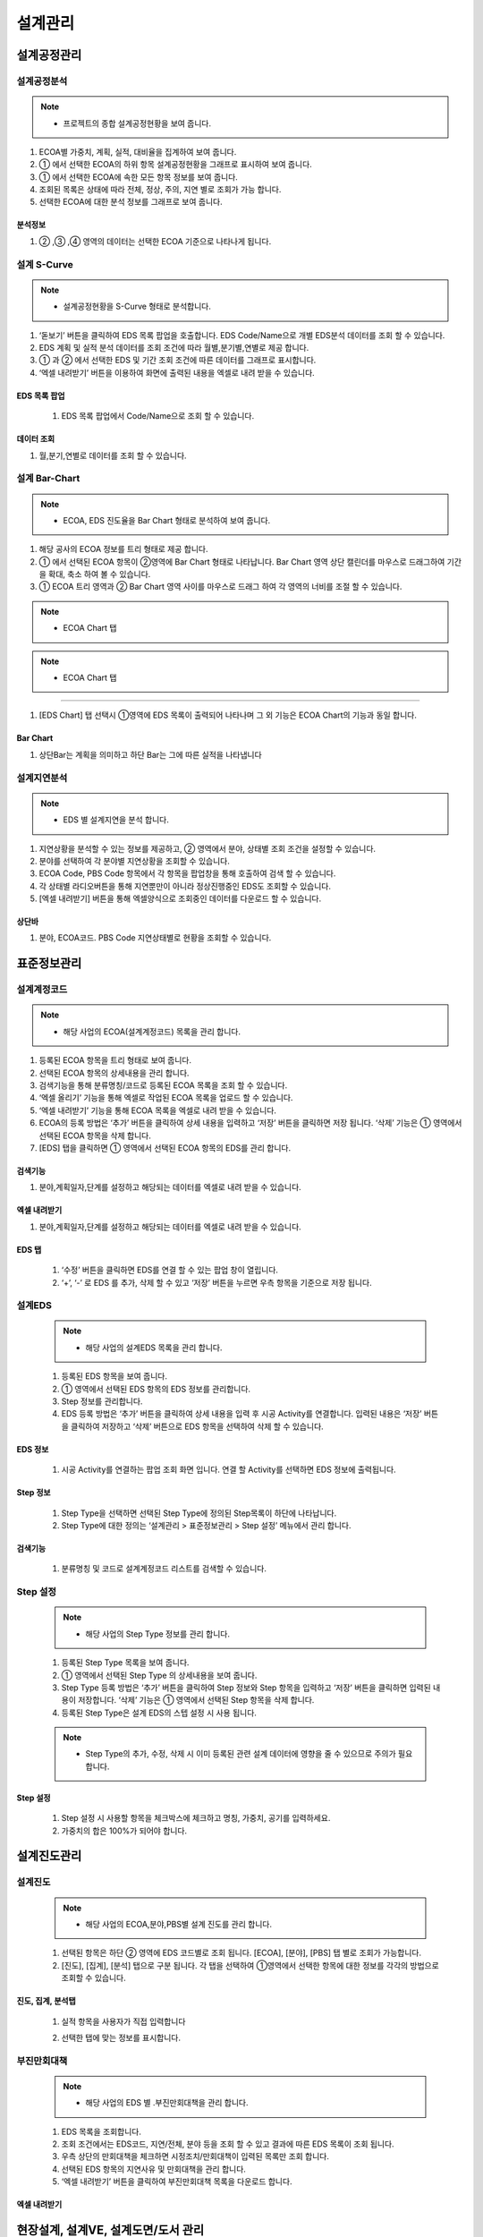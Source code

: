 ﻿.. _menu_Engineering:


설계관리
########


설계공정관리
**************


설계공정분석
============

.. note::
  - 프로젝트의 종합 설계공정현황을 보여 줍니다.

1. ECOA별 가중치, 계획, 실적, 대비율을 집계하여 보여 줍니다.
2. ① 에서 선택한 ECOA의 하위 항목 설계공정현황을 그래프로 표시하여 보여 줍니다.
3. ① 에서 선택한 ECOA에 속한 모든 항목 정보를 보여 줍니다.
4. 조회된 목록은 상태에 따라 전체, 정상, 주의, 지연 별로 조회가 가능 합니다.
5. 선택한 ECOA에 대한 분석 정보를 그래프로 보여 줍니다.

.. image:: ../_images/E_0001.png

.. image:: ../_images/E_0002.png

분석정보
---------------

.. image:: ../_images/E_0003.png

1. ② ,③ ,④  영역의 데이터는 선택한 ECOA 기준으로 나타나게 됩니다. 

.. image:: ../_images/E_0004.png


설계 S-Curve
============

.. note::
 - 설계공정현황을 S-Curve 형태로 분석합니다.

1. ‘돋보기’ 버튼을 클릭하여 EDS 목록 팝업을 호출합니다. EDS Code/Name으로 개별 EDS분석 데이터를 조회 할 수 있습니다.
2.  EDS 계획 및 실적 분석 데이터를 조회 조건에 따라 월별,분기별,연별로 제공 합니다.
3.  ① 과 ② 에서 선택한 EDS 및 기간 조회 조건에 따른 데이터를 그래프로 표시합니다.
4. ‘엑셀 내려받기’ 버튼을 이용하여 화면에 출력된 내용을 엑셀로 내려 받을 수 있습니다.

.. image:: ../_images/E_0005.png

.. image:: ../_images/E_0006.png

EDS 목록 팝업
--------------

 .. image:: ../_images/E_0007.png
 
 1. EDS 목록 팝업에서 Code/Name으로 조회 할 수 있습니다.

데이터 조회 
--------------
 
.. image:: ../_images/E_0008.png
 
1. 월,분기,연별로 데이터를 조회 할 수 있습니다.

.. image:: ../_images/E_0009.png


설계 Bar-Chart
==============

.. note::
  - ECOA, EDS 진도율을 Bar Chart 형태로 분석하여 보여 줍니다.


1. 해당 공사의 ECOA 정보를 트리 형태로 제공 합니다.
2. ① 에서 선택된 ECOA 항목이 ②영역에 Bar Chart 형태로 나타납니다. 
   Bar Chart 영역 상단 캘린더를 마우스로 드래그하여 기간을 확대, 축소 하여 볼 수 있습니다.
3. ①  ECOA 트리 영역과 ② Bar Chart 영역 사이를 마우스로 드래그 하여 각 영역의 너비를 조절 할 수 있습니다. 

.. note::
  - ECOA Chart 탭 
  
  .. image:: ../_images/E_0010.png

  .. image:: ../_images/E_0011.png

.. note::
  - ECOA Chart 탭
   
--------------
 
.. image:: ../_images/E_0012.png
 
1. [EDS Chart] 탭 선택시  ①영역에 EDS 목록이 출력되어 나타나며 그 외 기능은 ECOA Chart의 기능과 동일 합니다.

Bar Chart 
--------------

.. image:: ../_images/E_0013.png
 
1. 상단Bar는 계획을 의미하고 하단 Bar는 그에 따른 실적을 나타냅니다


설계지연분석
============

.. note::
  - EDS 별 설계지연을 분석 합니다. 


1. 지연상황을 분석할 수 있는 정보를 제공하고, ② 영역에서 분야, 상태별 조회 조건을 설정할 수 있습니다.
2. 분야를 선택하여 각 분야별 지연상황을 조회할 수 있습니다.
3. ECOA Code, PBS Code 항목에서 각 항목을 팝업창을 통해 호출하여 검색 할 수 있습니다. 
4. 각 상태별 라디오버튼을 통해 지연뿐만이 아니라 정상진행중인 EDS도 조회할 수 있습니다.
5. [엑셀 내려받기] 버튼을 통해 엑셀양식으로 조회중인 데이터를 다운로드 할 수 있습니다.

.. image:: ../_images/E_0014.png

.. image:: ../_images/E_0015.png

상단바
--------------

.. image:: ../_images/E_0016.png

1. 분야, ECOA코드. PBS Code 지연상태별로 현황을 조회할 수 있습니다.


표준정보관리
**************


설계계정코드
============


.. note::
  - 해당 사업의 ECOA(설계계정코드) 목록을 관리 합니다.

1. 등록된 ECOA 항목을 트리 형태로 보여 줍니다.
2. 선택된 ECOA 항목의 상세내용을 관리 합니다.
3. 검색기능을 통해 분류명칭/코드로 등록된 ECOA 목록을 조회 할 수 있습니다.
4. ‘엑셀 올리기’ 기능을 통해 엑셀로 작업된 ECOA 목록을 업로드 할 수 있습니다.
5. ‘엑셀 내려받기’ 기능을 통해 ECOA 목록을 엑셀로 내려 받을 수 있습니다.
6. ECOA의 등록 방법은 ‘추가’ 버튼을 클릭하여 상세 내용을 입력하고 ‘저장’ 버튼을 클릭하면 저장 됩니다. ‘삭제’ 기능은 ① 영역에서 선택된 ECOA 항목을 삭제 합니다.
7. [EDS] 탭을 클릭하면 ① 영역에서 선택된 ECOA 항목의 EDS를 관리 합니다.

.. image:: ../_images/E_0017.png

검색기능
--------------

.. image:: ../_images/E_0018.png
 
1. 분야,계획일자,단계를 설정하고 해당되는 데이터를 엑셀로 내려 받을 수 있습니다.
 
.. image:: ../_images/E_0019.png

엑셀 내려받기
--------------

.. image:: ../_images/E_0020.png
 
1. 분야,계획일자,단계를 설정하고 해당되는 데이터를 엑셀로 내려 받을 수 있습니다.

EDS 탭
--------------

 .. image:: ../_images/E_0021.png
 
 1. ‘수정’ 버튼을 클릭하면 EDS를 연결 할 수 있는 팝업 창이 열립니다. 
 2. ‘+’, ‘-’ 로 EDS 를 추가, 삭제 할 수 있고 ‘저장’ 버튼을 누르면 우측 항목을 기준으로 저장 됩니다.


설계EDS
=======


 .. note::
  - 해당 사업의 설계EDS 목록을 관리 합니다.


 1. 등록된 EDS 항목을 보여 줍니다.
 2. ① 영역에서 선택된 EDS 항목의 EDS 정보를 관리합니다.
 3. Step 정보를 관리합니다.
 4. EDS 등록 방법은 ‘추가’ 버튼을 클릭하여 상세 내용을 입력 후 시공 Activity를 연결합니다. 입력된 내용은 ‘저장’ 버튼을 클릭하여 저장하고 ‘삭제’ 버튼으로 EDS 항목을 선택하여 삭제 할 수 있습니다.
 

 .. image:: ../_images/E_0022.png

 .. image:: ../_images/E_0023.png


EDS 정보
-------------- 

 .. image:: ../_images/E_0024.png
 
 1. 시공 Activity를 연결하는 팝업 조회 화면 입니다. 연결 할 Activity를 선택하면 EDS 정보에 출력됩니다.


Step 정보
-------------- 

 .. image:: ../_images/E_0025.png
 
 1. Step Type을 선택하면 선택된 Step Type에 정의된 Step목록이 하단에 나타납니다.
 2. Step Type에 대한 정의는 ‘설계관리 > 표준정보관리 > Step 설정’ 메뉴에서 관리 합니다.


검색기능
-------------- 

 .. image:: ../_images/E_0026.png
 
 1.  분류명칭 및 코드로 설계계정코드 리스트를 검색할 수 있습니다.


Step 설정
=========


 .. note::  
  - 해당 사업의 Step Type 정보를 관리 합니다.

 1. 등록된 Step Type 목록을 보여 줍니다.
 2. ① 영역에서 선택된 Step Type 의 상세내용을 보여 줍니다.
 3. Step Type 등록 방법은 ‘추가’ 버튼을 클릭하여 Step 정보와 Step 항목을 입력하고 ‘저장’ 버튼을 클릭하면 입력된 내용이 저장합니다. ‘삭제’ 기능은 ① 영역에서 선택된 Step 항목을 삭제 합니다.
 4. 등록된 Step Type은  설계 EDS의 스텝 설정 시 사용 됩니다.

 .. note:: 
  - Step Type의 추가, 수정, 삭제 시 이미 등록된 관련 설계 데이터에 영향을 줄 수 있으므로 주의가 필요합니다.


 .. image:: ../_images/E_0027.png

 .. image:: ../_images/E_0028.png 

Step 설정
-------------- 

 .. image:: ../_images/E_0029.png 
 
 1. Step 설정 시 사용할 항목을 체크박스에 체크하고 명칭, 가중치, 공기를 입력하세요.
 2. 가중치의 합은 100%가 되어야 합니다.


설계진도관리
**************


설계진도
========


 .. note::
  - 해당 사업의 ECOA,분야,PBS별 설계 진도를 관리 합니다.


 1. 선택된 항목은 하단 ② 영역에 EDS 코드별로 조회 됩니다.
    [ECOA], [분야], [PBS] 탭 별로 조회가 가능합니다.
 2. [진도], [집계], [분석] 탭으로 구분 됩니다. 
    각 탭을 선택하여 ①영역에서 선택한 항목에 대한 정보를 각각의 방법으로 조회할 수 있습니다.

 .. image:: ../_images/E_0030.png 


 .. image:: ../_images/E_0031.png 

진도, 집계, 분석탭
-------------------  

 .. image:: ../_images/E_0032.png 
 
 1. 실적 항목을 사용자가 직접 입력합니다

 .. image:: ../_images/E_0033.png  
 
 .. image:: ../_images/E_0034.png 
 
 2. 선택한 탭에 맞는 정보를 표시합니다. 


부진만회대책
============

 .. note::
  - 해당 사업의 EDS 별 .부진만회대책을 관리 합니다.

 1. EDS 목록을 조회합니다. 
 2. 조회 조건에서는 EDS코드, 지연/전체, 분야 등을 조회 할 수 있고 결과에 따른 EDS 목록이 조회 됩니다.
 3. 우측 상단의 만회대책을 체크하면 시정조치/만회대책이 입력된 목록만 조회 합니다.
 4. 선택된 EDS 항목의 지연사유 및 만회대책을 관리 합니다.
 5. ‘엑셀 내려받기’ 버튼을 클릭하여 부진만회대책 목록을 다운로드 합니다.

 .. image:: ../_images/E_0035.png 

 .. image:: ../_images/E_0036.png 
 
엑셀 내려받기
------------------

 .. image:: ../_images/E_0037.png 


현장설계, 설계VE, 설계도면/도서 관리
************************************

현장설계, 설계VE, 설계도면/도서 관리
====================================


 .. note::
  - 현장설계관리, 설계VE관리, 설계도면/도서는 동일한 문서관리 형태를 갖습니다.
  - 설계관리문서에 등록된 자료는 조직(업체)별로 등록, 관리 되며, 제출/승인 받아야 할 자료는 관련 조직에 Transmittal을 통해 제출 혹은 승인 받을 수 있습니다.
    자료는 분류체계에 따라 등록 가능하며 자료의 Revision 관리 및 조회/다운로드 이력관리가 가능 합니다.
    
 1. 문서구분[FBS]에서는 자료분류체계를 Tree 형식으로 보여주며 상단의 검색기능을 통해 해당 분류로 바로 이동 할 수 있습니다.
    문서구분의 분류목록은 FBS 수정을 통해 사용자가 정의 할 수 있습니다.
 2. 자료목록에서는①에서 선택한 분류체계 및 하위 분류체계에 등록된 모든 자료의 목록이 보여집니다.
    자료목록에서 등록된 자료를 더블클릭 하면 해당자료의 상세정보 페이지로 이동합니다. 상세정보 페이지의 자세한 내용은②을 참고 하십시오
 3. 검색기능을 통해 조직구분, 결재상태, 조회기간, 작성자, 문서번호, 명칭 등 다양한 검색 조건으로 원하는 문서를 찾아 볼 수 있습니다.
 4. 버튼 기능을 통해 등록된 자료의 조회 및 수정, 신규 자료 등록, 등록된 자료의 삭제가 가능하며, 선택한 자료의 분류체계 이동, Transmittal  발송, 자료의 일괄등록 및 다운로드가 가능 합니다.
 5. ‘일괄등록’ 버튼 클릭 시 자료를 일괄 등록 할 수 있는 팝업 창이 나타나며 지정된 Excel 양식 및 압축첨부파일(.zip)을 통해 자료를 일괄등록 시킬 수 있습니다.
 6. To Transmittal 기능을 통해 선택한 자료를 타 조직(업체)에게 송부하거나 검토/승인을 요청 할 수 있습니다.
    자료목록에서 자료선택 후 ‘To Transmittal’ 버튼을 클릭하면 Transmittal 작성화면으로 바로 이동하므로 메뉴이동 없이 편하게 Transmittal을 보낼 수 있습니다.
 7. Auto Transmittal 기능을 이용하면 선택 자료를 이전에 보낸 Transmittal과 동일한 설정으로 다시 보낼 수 있습니다.
 8. 내려받기 기능을 통해 선택 자료의 다수의 첨부 파일을 압축하여 .zip 파일로 한번에 다운로드 받을 수 있습니다.
 9. 자료의 신규등록 및 수정, 조회 시 상세정보 페이지로 전환되며 상세정보 페이지는 ‘상세내용’, ‘Revision’, ‘Event Log’의 탭 기능으로 구성되어 있습니다.
    ‘상세내용’ 탭에서는 목록에서 선택한 자료의 세부내용 조회, 수정 및 신규개정 이 가능 합니다.
    ‘Revision’  탭에서는 해당 자료의 Revision 이력 및 상세정보를 확인할 수 있습니다.
    ‘Event Log’ 탭에서는 해당 자료의 열람기록과 다운로드 기록을 확인 할 수 있습니다.

 .. image:: ../_images/E_0038.png 

 .. image:: ../_images/E_0039.png 

자료목록
------------------

 .. image:: ../_images/E_0040.png 
 
 1. 자료목록에서는 등록된 자료의 등록번호, 명칭, Revision번호, Version, 분야,등록자 등의 정보가 표시되며, 동일한 등록번호에 대해 최종 Revision 자료만 목록에 표시 됩니다.
 2. ‘이력보기’를 체크하면 문서의 이전 Revision도 목록에 나타납니다.
 3. ‘Show Review Info’ 체크 시 문서의 Transmittal을 통한 검토결과 및 검토정보를 추가로 조회할 수 있습니다.
 4. 등록된 자료에 첨부파일이 있을 경우        아이콘이 표시되며,  해당 자료를 Transmittal을 통해 제출 혹은 승인요청 할 경우     아이콘이 표시됩니다. Transmittal을 통한 검토 및 승인이 진행중인 자료는      아이콘이 표시되며 검토 및 승인이 완료 되기 전까지 자료를 수정하거나 Revision 시킬 수 없습니다. 
 5. 등록된 자료를 더블클릭 하면 해당자료의 상세정보 페이지로 이동합니다. 

검색기능
------------------

 .. image:: ../_images/E_0041.png
  
 1. 검색기능을 이용하여 등록된 문서를 조회 할 수 있습니다.
 2. 검색조건 입력 후 ‘검색’버튼을 클릭 하면 해당 조건에 맞는 문서 목록이 조회 됩니다.
 3. ‘이력보기’를 체크하면 문서의 이전 Revision도 목록에 나타납니다.
 4. ‘Show Review Info’ 체크 시 문서의 Transmittal을 통한 검토결과 및   검토정보를 추가로 조회할 수 있습니다.
 5. 순서를 선택하면 자료목록이 선택한 컬럼으로 정렬되어 표시됩니다.

버튼기능
------------------

 .. image:: ../_images/E_0042.png 
 
 1. ‘상세정보’ 버튼을 클릭하면 선택한 자료의 상세정보 페이지로 이동 합니다.
 2. 등록된 자료를 선택하고 ‘분류이동’ 버튼을 클릭하면 선택한 자료를 다른 자료분류로 이동 시킬 수 있습니다.
 3. 등록’ 버튼을 클릭하면 새로운 자료를 등록 할 수 있는 상세정보 페이지로 이동합니다.
 4. ‘일괄등록’ 버튼을 클릭하면 자료를 일괄 등록 할 수 있는 팝업 창이 나타나며 지정된 Excel 양식 및 압축첨부파일(.zip)을 통해 자료를 일괄등록 시킬 수 있습니다.
 5. ‘삭제’ 버튼을 클릭하면 등록된 자료를 삭제 할 수 있습니다.
 6. 자료를 선택하고 ‘To Transmittal’ 혹은 ‘Auto Transmittal’ 버튼을 클릭하면 선택 자료를 Transmittal 할 수 있으며, ‘내려받기’ 버튼을 누르면 등록된 파일을 다운로드 합니다.

일괄등록
------------------

 .. image:: ../_images/E_0043.png 

 .. image:: ../_images/E_0044.png 

 .. image:: ../_images/E_0045.png 

 1. ‘엑셀양식 내려받기’ 버튼을 눌러 일괄등록 폼 양식을 내려 받은 후 양식 샘플을 참고하여 자료정보 및 파일 정보를 작성합니다.엑셀 파일과 함께 등록될 첨부파일을 압축하여 준비 합니다.
 2. 작성된 Excel 파일 및 압축첨부파일(.zip)을 선택하면 하단의 파일목록에 선택한 파일이 표시 되고 ‘임시저장’ 버튼을 클릭하면 파일을 서버에 업로드 합니다.파일 업로드가 끝나면 자료목록이 나타나며 확인 후 이상 없을 시 상단의 ’저장’ 버튼을 클릭하면 자료로 등록 됩니다.
 3. 저장 하지 않은 자료는 자료로 등록되지 않으며 창이 닫치면 삭제 됩니다.

To Transmittal
------------------

 .. image:: ../_images/E_0046.png
  
 1. 자료목록에서 자료선택 후 ‘To Transmittal’ 버튼을 클릭하면 Transmittal 작성화면으로 이동 합니다.
 2. 선택한 자료는 Transmittal의 전송 자료로 자동 입력되어 보여지며, Transmittal 정보 입력 후 발송 합니다.
 3. Transmittal 작성에 대한 상세내용은 본 매뉴얼 10.2.2 문서송부전 항목을 참고 하십시오.Transmittal을 통해 발송된 자료는 문서목록에  아이콘이 나타납니다.

Auto Transmittal
------------------

 .. image:: ../_images/E_0047.png 
 
 1. 이전 Revision의 자료가 이미 Transmittal을 통해 보내졌을 경우 신규 Revision된 자료는 이전 Transmittal 설정을 동일하게 사용할 수 있습니다. Auto Transmittal이 가능한 자료는 목록에        아이콘이 나타납니다.
 2. 자료 선택 후 ‘Auto Transmittal 버튼을 클릭하면 이전 Transmittal 이력이 나타나며 선택한 Transmittal과 동일한 설정으로 신규 Revision된 자료를 다시 보냅니다.
 3. Auto Transmittal 기능을 통해 자료의 검토/승인 과정 중 동일하게 발생하는 Transmittal 작성 작업을 줄일 수 있습니다. 

내려받기
------------------

 1. 자료목록에서 다운받기를 원하는 항목을 선택한 후 ‘내려받기’ 버튼을 클릭하면 해당 자료의 첨부 파일을 압축하여 .zip 파일로 다운로드 받을 수 있습니다.
 2. 다수의 자료를 다운받아야 할 경우 내려받기 기능 통해 상세정보 페이지를 거치지 않고 간편하게 첨부파일을 다운 받을 수 있습니다.

상세정보
------------------

 .. image:: ../_images/E_0048.png
 
 1. 상세정보 수정 후 ‘저장’ 버튼을 누르면 Revision 및 Version 변경 없이 수정된 내용으로 저장 됩니다. Revision을 새로 설정하거나 첨부파일을 교체 하였다면 일반저장이 불가능하며  ‘신규개정’ 버튼을 클릭하여 변경된 내용으로 신규 Revision을 생성 해야 합니다. Revision을 변경하지 않고 ‘신규개정’ 버튼을 클릭 할 경우 Revision은 변화가 없고 Version만 올라가게 됩니다. ‘닫기’ 버튼 클릭 시 자료목록 페이지로 돌아 갑니다.
 2. 정보 영역에서는 등록번호(문서/도면 번호), 명칭, Revision 정보, 문서구분, 상태, 분야, 비문등급(보안등급)등 자료의 속성 정보를 관리 합니다.
 3. 첨부파일 영역으로 해당 자료의 실 데이터인 파일을 등록 관리 합니다.첨부파일 변경 시 기존 첨부파일 폼에는 등록 할 수 없으며 반드시 ‘대체할 파일’ 버튼을 클릭하면 나타나는 새로운 첨부파일 등록 폼에 등록 해야 합니다.첨부파일이 변경되면 신규개정으로 저장 해야 하며, 일반 저장은 할 수 없습니다.
 4. Transmittal 정보영역으로 Transmittal을 발송한 자료일 경우에만 정보가 나타납니다.
    해당 자료의 검토/승인 결과 및 Transmittal 정보가 표시 됩니다. 

    .. image:: ../_images/E_0049.png
 
 5. 해당 자료의 Revision 이력 목록이 나타나며, Revision, Version, 명칭 등록자, 등록일자 정보가 표시 됩니다.
 6. 선택한 Revision의 상세정보를 보여주며, 해당 Revision의 파일을 다운로드 받을 수 있습니다.

    .. image:: ../_images/E_0050.png
 
 7. 해당 자료의 등록, 수정, Revision 이력 및 조회기록, 파일 다운로드 기록 등 자료에 관련된 모든 이벤트 Log를 발생 시간 순으로 보여 줍니다.




















